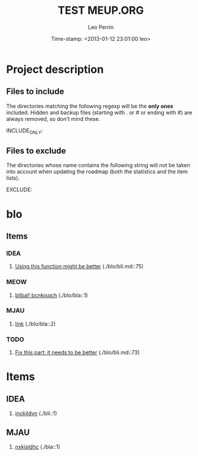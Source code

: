 #+TITLE: TEST MEUP.ORG
#+DESCRIPTION: description
#+AUTHOR: Leo Perrin
#+DATE: Time-stamp: <2013-01-12 23:01:00 leo>
#+STARTUP: hidestars indent




* Project description
** Files to include
   The directories matching the following regexp will be the *only
   ones* included. Hidden and backup files (starting with . or # or
   ending with #) are always removed, so don't mind these.

   INCLUDE_ONLY:

** Files to exclude
   The directories whose name contains the following string will not
   be taken into account when updating the roadmap (both the
   statistics and the item lists).

   EXCLUDE:

* blo
** Items
*** IDEA
    1. [[file:./blo/bli.md::75][Using this function might be better]] (./blo/bli.md::75)
*** MEOW
    1. [[file:./blo/bla::1][blibal! bcnkjsqch]] (./blo/bla::1)
*** MJAU
    1. [[file:./blo/bla::2][link]] (./blo/bla::2)
*** TODO
    1. [[file:./blo/bli.md::73][Fix this part: it needs to be better]] (./blo/bli.md::73)
* Items
** IDEA
   1. [[file:./bli::1][inckjldvn]] (./bli::1)
** MJAU
   1. [[file:./bla::1][nxkjsldhc]] (./bla::1)
